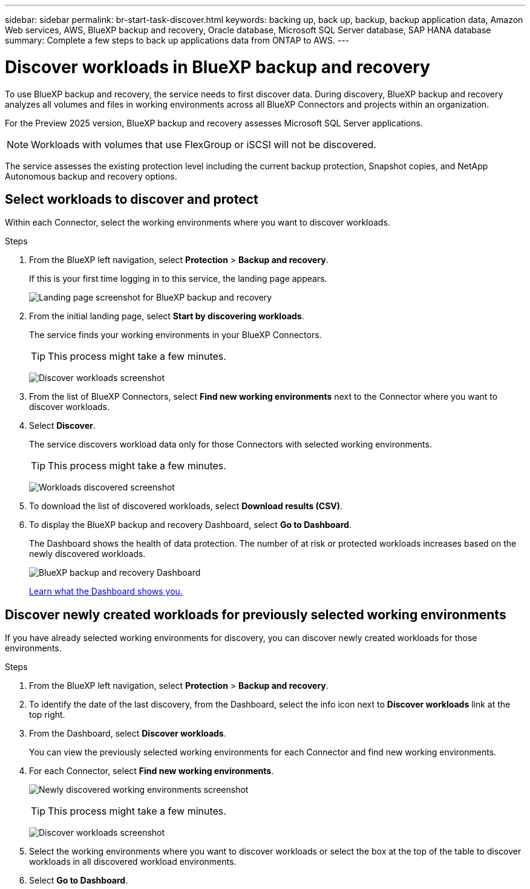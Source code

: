 ---
sidebar: sidebar
permalink: br-start-task-discover.html
keywords: backing up, back up, backup, backup application data, Amazon Web services, AWS, BlueXP backup and recovery, Oracle database, Microsoft SQL Server database, SAP HANA database
summary: Complete a few steps to back up applications data from ONTAP to AWS.
---

= Discover workloads in BlueXP backup and recovery
:hardbreaks:
:nofooter:
:icons: font
:linkattrs:
:imagesdir: ./media/

[.lead]
To use BlueXP backup and recovery, the service needs to first discover data. During discovery, BlueXP backup and recovery analyzes all volumes and files in working environments across all BlueXP Connectors and projects within an organization. 

For the Preview 2025 version, BlueXP backup and recovery assesses Microsoft SQL Server applications. 

NOTE: Workloads with volumes that use FlexGroup or iSCSI will not be discovered. 

The service assesses the existing protection level including the current backup protection, Snapshot copies, and NetApp Autonomous backup and recovery options. 


== Select workloads to discover and protect
Within each Connector, select the working environments where you want to discover workloads. 

.Steps

. From the BlueXP left navigation, select *Protection* > *Backup and recovery*. 
+
If this is your first time logging in to this service, the landing page appears. 
+
image:screen-landing.png[Landing page screenshot for BlueXP backup and recovery]

. From the initial landing page, select *Start by discovering workloads*. 
+
The service finds your working environments in your BlueXP Connectors. 
+
TIP: This process might take a few minutes.
+
image:screen-discover-workloads.png[Discover workloads screenshot]
. From the list of BlueXP Connectors, select *Find new working environments* next to the Connector where you want to discover workloads.

. Select *Discover*. 
+
The service discovers workload data only for those Connectors with selected working environments.
+
TIP: This process might take a few minutes.
+
image:screen-discover-workloads-found.png[Workloads discovered screenshot]
. To download the list of discovered workloads, select *Download results (CSV)*.

. To display the BlueXP backup and recovery Dashboard, select *Go to Dashboard*.   
+
The Dashboard shows the health of data protection. The number of at risk or protected workloads increases based on the newly discovered workloads.  
+
image:screen-dashboard.png[BlueXP backup and recovery Dashboard]
+
link:rp-use-dashboard.html[Learn what the Dashboard shows you.]

== Discover newly created workloads for previously selected working environments

If you have already selected working environments for discovery, you can discover newly created workloads for those environments.

.Steps

. From the BlueXP left navigation, select *Protection* > *Backup and recovery*. 

. To identify the date of the last discovery, from the Dashboard, select the info icon next to *Discover workloads* link at the top right.
. From the Dashboard, select *Discover workloads*. 
+
You can view the previously selected working environments for each Connector and find new working environments. 
. For each Connector, select *Find new working environments*. 
+
image:screen-discover-workloads-newly-discovered.png[Newly discovered working environments screenshot]
+
TIP: This process might take a few minutes.
+
image:screen-discover-workloads-select.png[Discover workloads screenshot]
. Select the working environments where you want to discover workloads or select the box at the top of the table to discover workloads in all discovered workload environments. 

. Select *Go to Dashboard*. 

